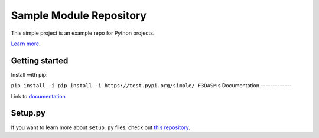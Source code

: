 Sample Module Repository
========================

This simple project is an example repo for Python projects.

`Learn
more <http://www.kennethreitz.org/essays/repository-structure-and-python>`__.

Getting started
---------------

Install with pip:

``pip install -i pip install -i https://test.pypi.org/simple/ F3DASM``
s
Documentation
-------------

Link to
`documentation <https://martin-van-der-schelling-testthings.readthedocs-hosted.com/en/latest/?>`__

Setup.py
--------------

If you want to learn more about ``setup.py`` files, check out `this
repository <https://github.com/kennethreitz/setup.py>`__.
